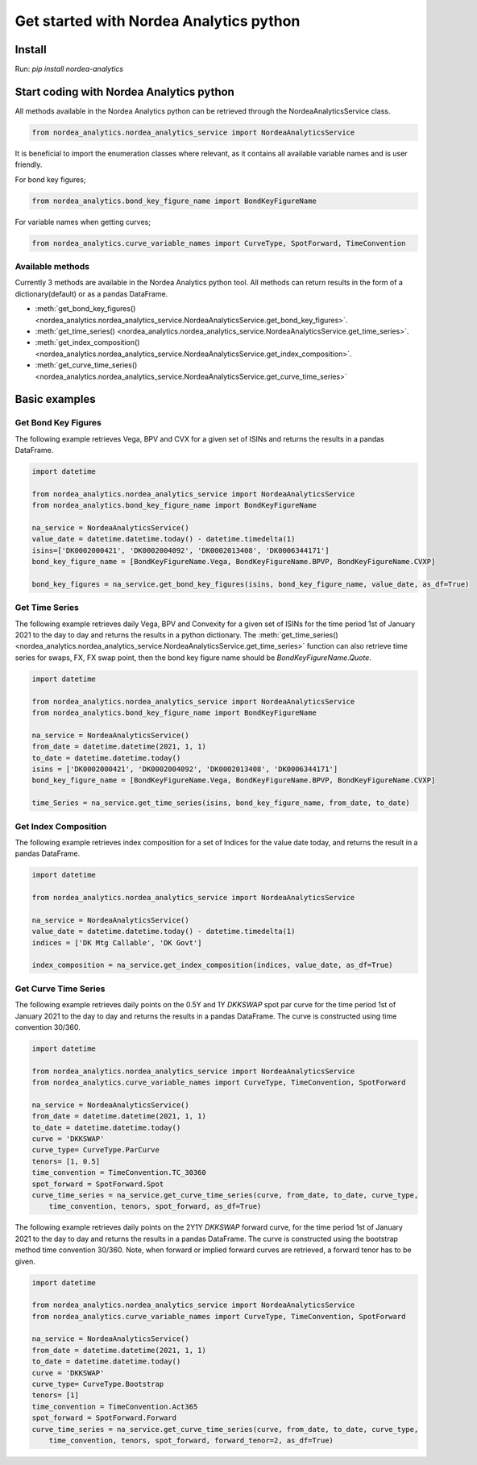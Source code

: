 Get started with Nordea Analytics python
=========================================

Install
-----------
Run: `pip install nordea-analytics`

Start coding with Nordea Analytics python
------------------------------------------

All methods available in the Nordea Analytics python can be retrieved through the
NordeaAnalyticsService class.

.. code-block:: python

    from nordea_analytics.nordea_analytics_service import NordeaAnalyticsService

It is beneficial to import the enumeration classes where relevant, as it contains all available variable names and is user friendly.

For bond key figures;

.. code-block:: python

    from nordea_analytics.bond_key_figure_name import BondKeyFigureName

For variable names when getting curves;

.. code-block:: python

    from nordea_analytics.curve_variable_names import CurveType, SpotForward, TimeConvention

Available methods
^^^^^^^^^^^^^^^^^^^^
Currently 3 methods are available in the Nordea Analytics python tool. All methods
can return results in the form of a dictionary(default) or as a pandas DataFrame.

* :meth:`get_bond_key_figures() <nordea_analytics.nordea_analytics_service.NordeaAnalyticsService.get_bond_key_figures>`.
* :meth:`get_time_series() <nordea_analytics.nordea_analytics_service.NordeaAnalyticsService.get_time_series>`.
* :meth:`get_index_composition() <nordea_analytics.nordea_analytics_service.NordeaAnalyticsService.get_index_composition>`.
* :meth:`get_curve_time_series() <nordea_analytics.nordea_analytics_service.NordeaAnalyticsService.get_curve_time_series>`

Basic examples
---------------
Get Bond Key Figures
^^^^^^^^^^^^^^^^^^^^^
The following example retrieves Vega, BPV and CVX for a given set of ISINs and returns the results in a pandas DataFrame.

.. code-block:: python

    import datetime

    from nordea_analytics.nordea_analytics_service import NordeaAnalyticsService
    from nordea_analytics.bond_key_figure_name import BondKeyFigureName

    na_service = NordeaAnalyticsService()
    value_date = datetime.datetime.today() - datetime.timedelta(1)
    isins=['DK0002000421', 'DK0002004092', 'DK0002013408', 'DK0006344171']
    bond_key_figure_name = [BondKeyFigureName.Vega, BondKeyFigureName.BPVP, BondKeyFigureName.CVXP]

    bond_key_figures = na_service.get_bond_key_figures(isins, bond_key_figure_name, value_date, as_df=True)


Get Time Series
^^^^^^^^^^^^^^^^
The following example retrieves daily Vega, BPV and Convexity for a given set of ISINs for the time period 1st of
January 2021 to the day to day and returns the results in a python dictionary. The
:meth:`get_time_series() <nordea_analytics.nordea_analytics_service.NordeaAnalyticsService.get_time_series>` function
can also retrieve time series for swaps, FX, FX swap point, then the bond key figure name should be `BondKeyFigureName.Quote`.

.. code-block:: python

    import datetime

    from nordea_analytics.nordea_analytics_service import NordeaAnalyticsService
    from nordea_analytics.bond_key_figure_name import BondKeyFigureName

    na_service = NordeaAnalyticsService()
    from_date = datetime.datetime(2021, 1, 1)
    to_date = datetime.datetime.today()
    isins = ['DK0002000421', 'DK0002004092', 'DK0002013408', 'DK0006344171']
    bond_key_figure_name = [BondKeyFigureName.Vega, BondKeyFigureName.BPVP, BondKeyFigureName.CVXP]

    time_Series = na_service.get_time_series(isins, bond_key_figure_name, from_date, to_date)

Get Index Composition
^^^^^^^^^^^^^^^^^^^^^^
The following example retrieves index composition for a set of Indices for the value date today, and returns the result
in a pandas DataFrame.

.. code-block:: python

    import datetime

    from nordea_analytics.nordea_analytics_service import NordeaAnalyticsService

    na_service = NordeaAnalyticsService()
    value_date = datetime.datetime.today() - datetime.timedelta(1)
    indices = ['DK Mtg Callable', 'DK Govt']

    index_composition = na_service.get_index_composition(indices, value_date, as_df=True)

Get Curve Time Series
^^^^^^^^^^^^^^^^^^^^^^
The following example retrieves daily points on the 0.5Y and 1Y `DKKSWAP` spot par curve for the time period 1st of
January 2021 to the day to day and returns the results in a pandas DataFrame. The curve is constructed using time
convention 30/360.

.. code-block:: python

    import datetime

    from nordea_analytics.nordea_analytics_service import NordeaAnalyticsService
    from nordea_analytics.curve_variable_names import CurveType, TimeConvention, SpotForward

    na_service = NordeaAnalyticsService()
    from_date = datetime.datetime(2021, 1, 1)
    to_date = datetime.datetime.today()
    curve = 'DKKSWAP'
    curve_type= CurveType.ParCurve
    tenors= [1, 0.5]
    time_convention = TimeConvention.TC_30360
    spot_forward = SpotForward.Spot
    curve_time_series = na_service.get_curve_time_series(curve, from_date, to_date, curve_type,
        time_convention, tenors, spot_forward, as_df=True)


The following example retrieves daily points on the 2Y1Y `DKKSWAP` forward curve, for the time period 1st of
January 2021 to the day to day and returns the results in a pandas DataFrame. The curve is constructed using the
bootstrap method time convention 30/360. Note, when forward or implied forward curves are retrieved, a forward tenor
has to be given.

.. code-block:: python

    import datetime

    from nordea_analytics.nordea_analytics_service import NordeaAnalyticsService
    from nordea_analytics.curve_variable_names import CurveType, TimeConvention, SpotForward

    na_service = NordeaAnalyticsService()
    from_date = datetime.datetime(2021, 1, 1)
    to_date = datetime.datetime.today()
    curve = 'DKKSWAP'
    curve_type= CurveType.Bootstrap
    tenors= [1]
    time_convention = TimeConvention.Act365
    spot_forward = SpotForward.Forward
    curve_time_series = na_service.get_curve_time_series(curve, from_date, to_date, curve_type,
        time_convention, tenors, spot_forward, forward_tenor=2, as_df=True)